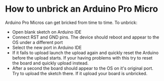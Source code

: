 * How to unbrick an Arduino Pro Micro
  :PROPERTIES:
  :CUSTOM_ID: how-to-unbrick-an-arduino-pro-micro
  :END:

Arduino Pro Micros can get bricked from time to time. To unbrick:

- Open blank sketch on Arduino IDE
- Connect RST and GND pins. The device should reboot and appear to the
  OS under a different port
- Select the new port in Arduino IDE
- If it fails to upload launch the upload again and quickly reset the
  Arduino before the upload starts. If your having problems with this
  try to reset the board and quickly upload instead.
- After a second the board should appear to the OS on it's original
  port. Try to upload the sketch there. If it upload your board is
  unbricked.

